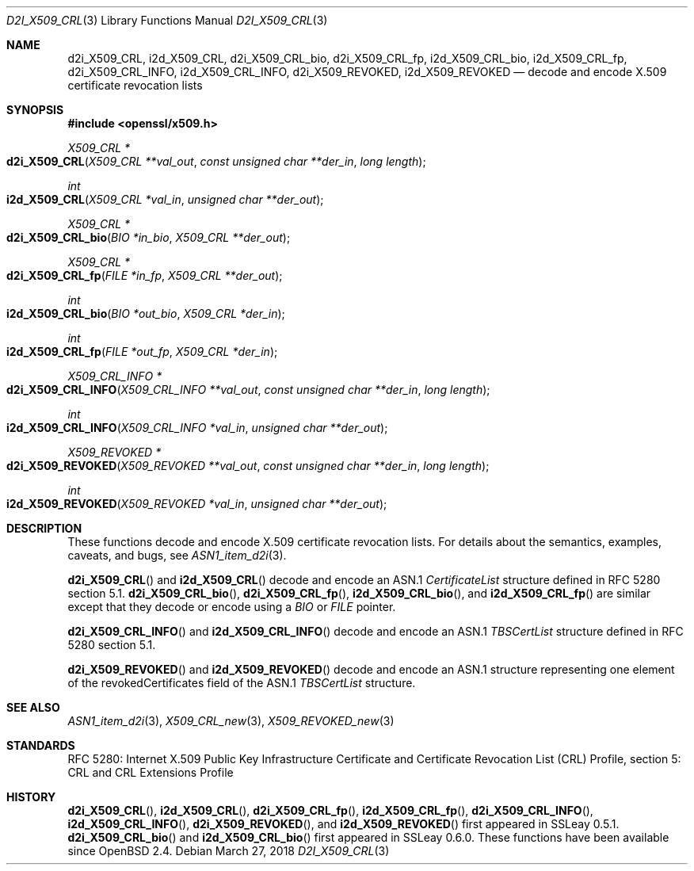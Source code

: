 .\"	$OpenBSD: d2i_X509_CRL.3,v 1.7 2018/03/27 17:35:50 schwarze Exp $
.\"	OpenSSL bb9ad09e Jun 6 00:43:05 2016 -0400
.\"
.\" Copyright (c) 2016 Ingo Schwarze <schwarze@openbsd.org>
.\"
.\" Permission to use, copy, modify, and distribute this software for any
.\" purpose with or without fee is hereby granted, provided that the above
.\" copyright notice and this permission notice appear in all copies.
.\"
.\" THE SOFTWARE IS PROVIDED "AS IS" AND THE AUTHOR DISCLAIMS ALL WARRANTIES
.\" WITH REGARD TO THIS SOFTWARE INCLUDING ALL IMPLIED WARRANTIES OF
.\" MERCHANTABILITY AND FITNESS. IN NO EVENT SHALL THE AUTHOR BE LIABLE FOR
.\" ANY SPECIAL, DIRECT, INDIRECT, OR CONSEQUENTIAL DAMAGES OR ANY DAMAGES
.\" WHATSOEVER RESULTING FROM LOSS OF USE, DATA OR PROFITS, WHETHER IN AN
.\" ACTION OF CONTRACT, NEGLIGENCE OR OTHER TORTIOUS ACTION, ARISING OUT OF
.\" OR IN CONNECTION WITH THE USE OR PERFORMANCE OF THIS SOFTWARE.
.\"
.Dd $Mdocdate: March 27 2018 $
.Dt D2I_X509_CRL 3
.Os
.Sh NAME
.Nm d2i_X509_CRL ,
.Nm i2d_X509_CRL ,
.Nm d2i_X509_CRL_bio ,
.Nm d2i_X509_CRL_fp ,
.Nm i2d_X509_CRL_bio ,
.Nm i2d_X509_CRL_fp ,
.Nm d2i_X509_CRL_INFO ,
.Nm i2d_X509_CRL_INFO ,
.Nm d2i_X509_REVOKED ,
.Nm i2d_X509_REVOKED
.Nd decode and encode X.509 certificate revocation lists
.Sh SYNOPSIS
.In openssl/x509.h
.Ft X509_CRL *
.Fo d2i_X509_CRL
.Fa "X509_CRL **val_out"
.Fa "const unsigned char **der_in"
.Fa "long length"
.Fc
.Ft int
.Fo i2d_X509_CRL
.Fa "X509_CRL *val_in"
.Fa "unsigned char **der_out"
.Fc
.Ft X509_CRL *
.Fo d2i_X509_CRL_bio
.Fa "BIO *in_bio"
.Fa "X509_CRL **der_out"
.Fc
.Ft X509_CRL *
.Fo d2i_X509_CRL_fp
.Fa "FILE *in_fp"
.Fa "X509_CRL **der_out"
.Fc
.Ft int
.Fo i2d_X509_CRL_bio
.Fa "BIO *out_bio"
.Fa "X509_CRL *der_in"
.Fc
.Ft int
.Fo i2d_X509_CRL_fp
.Fa "FILE *out_fp"
.Fa "X509_CRL *der_in"
.Fc
.Ft X509_CRL_INFO *
.Fo d2i_X509_CRL_INFO
.Fa "X509_CRL_INFO **val_out"
.Fa "const unsigned char **der_in"
.Fa "long length"
.Fc
.Ft int
.Fo i2d_X509_CRL_INFO
.Fa "X509_CRL_INFO *val_in"
.Fa "unsigned char **der_out"
.Fc
.Ft X509_REVOKED *
.Fo d2i_X509_REVOKED
.Fa "X509_REVOKED **val_out"
.Fa "const unsigned char **der_in"
.Fa "long length"
.Fc
.Ft int
.Fo i2d_X509_REVOKED
.Fa "X509_REVOKED *val_in"
.Fa "unsigned char **der_out"
.Fc
.Sh DESCRIPTION
These functions decode and encode X.509 certificate revocation lists.
For details about the semantics, examples, caveats, and bugs, see
.Xr ASN1_item_d2i 3 .
.Pp
.Fn d2i_X509_CRL
and
.Fn i2d_X509_CRL
decode and encode an ASN.1
.Vt CertificateList
structure defined in RFC 5280 section 5.1.
.Fn d2i_X509_CRL_bio ,
.Fn d2i_X509_CRL_fp ,
.Fn i2d_X509_CRL_bio ,
and
.Fn i2d_X509_CRL_fp
are similar except that they decode or encode using a
.Vt BIO
or
.Vt FILE
pointer.
.Pp
.Fn d2i_X509_CRL_INFO
and
.Fn i2d_X509_CRL_INFO
decode and encode an ASN.1
.Vt TBSCertList
structure defined in RFC 5280 section 5.1.
.Pp
.Fn d2i_X509_REVOKED
and
.Fn i2d_X509_REVOKED
decode and encode an ASN.1 structure representing one element of
the revokedCertificates field of the ASN.1
.Vt TBSCertList
structure.
.Sh SEE ALSO
.Xr ASN1_item_d2i 3 ,
.Xr X509_CRL_new 3 ,
.Xr X509_REVOKED_new 3
.Sh STANDARDS
RFC 5280: Internet X.509 Public Key Infrastructure Certificate and
Certificate Revocation List (CRL) Profile,
section 5: CRL and CRL Extensions Profile
.Sh HISTORY
.Fn d2i_X509_CRL ,
.Fn i2d_X509_CRL ,
.Fn d2i_X509_CRL_fp ,
.Fn i2d_X509_CRL_fp ,
.Fn d2i_X509_CRL_INFO ,
.Fn i2d_X509_CRL_INFO ,
.Fn d2i_X509_REVOKED ,
and
.Fn i2d_X509_REVOKED
first appeared in SSLeay 0.5.1.
.Fn d2i_X509_CRL_bio
and
.Fn i2d_X509_CRL_bio
first appeared in SSLeay 0.6.0.
These functions have been available since
.Ox 2.4 .
